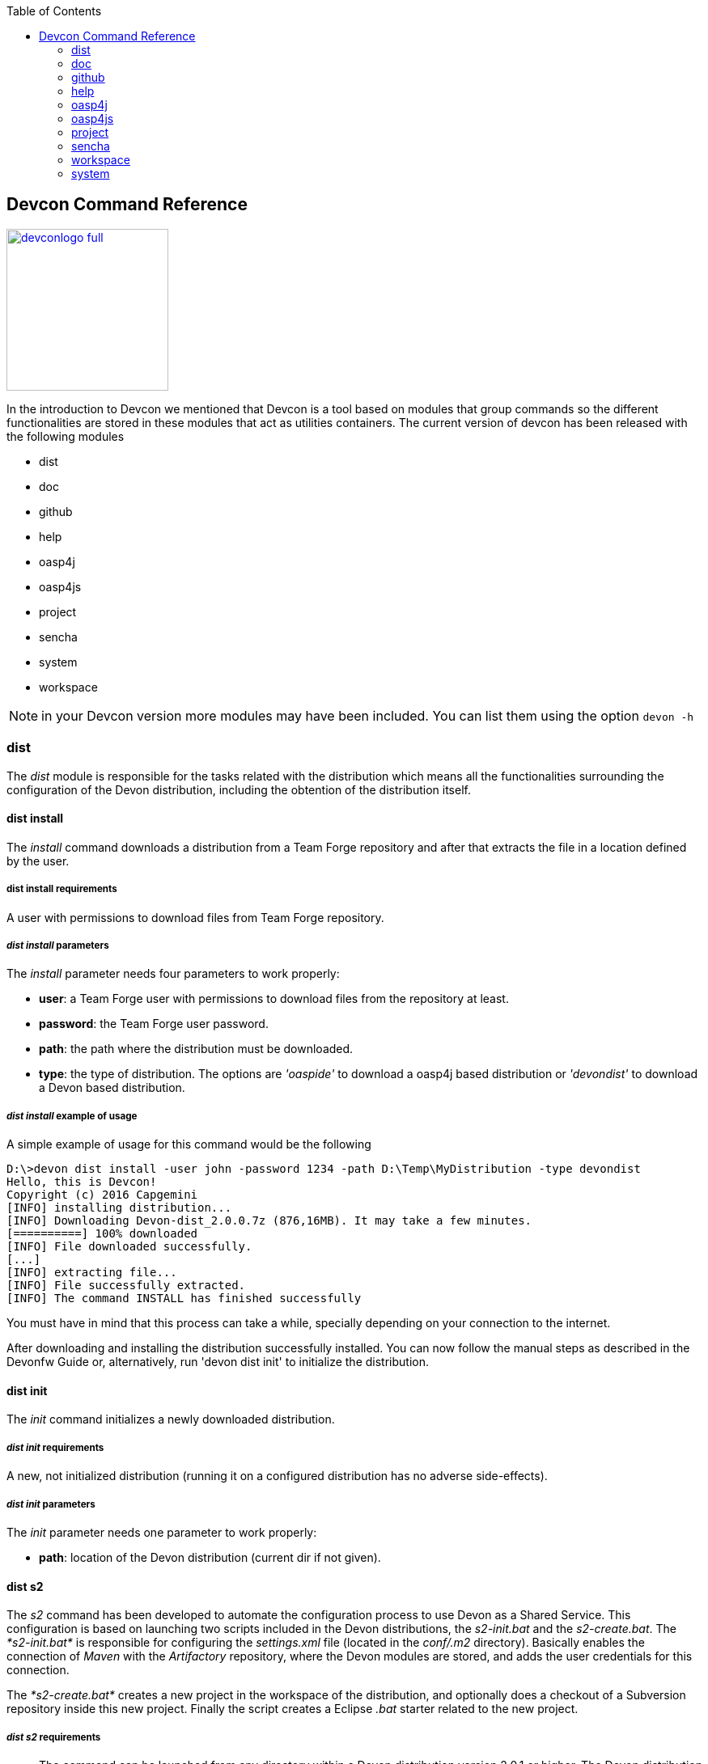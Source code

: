 :toc: macro
toc::[]

:doctype: book
:reproducible:
:source-highlighter: rouge
:listing-caption: Listing

== Devcon Command Reference

image::images/devconlogo_full.png[,align="center",width="200",Devcon, link="images/devconlogo_full.png"]

In the introduction to Devcon we mentioned that Devcon is a tool based on modules that group commands so the different functionalities are stored in these modules that act as utilities containers.
The current version of devcon has been released with the following modules

- dist

- doc

- github

- help

- oasp4j

- oasp4js

- project

- sencha

- system

- workspace

[NOTE]
====
in your Devcon version more modules may have been included. You can list them using the option `devon -h`
====

=== dist

The _dist_ module is responsible for the tasks related with the distribution which means all the functionalities surrounding the configuration of the Devon distribution, including the obtention of the distribution itself.

==== dist install

The _install_ command downloads a distribution from a Team Forge repository and after that extracts the file in a location defined by the user.

===== dist install requirements

A user with permissions to download files from Team Forge repository.

===== _dist install_ parameters

The _install_ parameter needs four parameters to work properly:

- *user*: a Team Forge user with permissions to download files from the repository at least.

- *password*: the Team Forge user password.

- *path*: the path where the distribution must be downloaded.

- *type*: the type of distribution. The options are _'oaspide'_ to download a oasp4j based distribution or _'devondist'_ to download a Devon based distribution.

===== _dist install_ example of usage
A simple example of usage for this command would be the following

[source,batch]
----
D:\>devon dist install -user john -password 1234 -path D:\Temp\MyDistribution -type devondist
Hello, this is Devcon!
Copyright (c) 2016 Capgemini
[INFO] installing distribution...
[INFO] Downloading Devon-dist_2.0.0.7z (876,16MB). It may take a few minutes.
[==========] 100% downloaded
[INFO] File downloaded successfully.
[...]
[INFO] extracting file...
[INFO] File successfully extracted.
[INFO] The command INSTALL has finished successfully
----

You must have in mind that this process can take a while, specially depending on your connection to the internet.

After downloading and installing the distribution successfully installed. You can now follow the manual steps as described in the Devonfw Guide or, alternatively, run 'devon dist init' to initialize the distribution.

==== dist init

The _init_ command initializes a newly downloaded distribution.

===== _dist init_ requirements

A new, not initialized distribution (running it on a configured distribution has no adverse side-effects).

===== _dist init_ parameters

The _init_ parameter needs one parameter to work properly:

- *path*: location of the Devon distribution (current dir if not given).

==== dist s2

The _s2_ command has been developed to automate the configuration process to use Devon as a Shared Service. This configuration is based on launching two scripts included in the Devon distributions, the _s2-init.bat_ and the _s2-create.bat_.
The _*s2-init.bat*_ is responsible for configuring the _settings.xml_ file (located in the _conf/.m2_ directory). Basically enables the connection of _Maven_ with the _Artifactory_ repository, where the Devon modules are stored, and adds the user credentials for this connection.

The _*s2-create.bat*_ creates a new project in the workspace of the distribution, and optionally does a checkout of a Subversion repository inside this new project. Finally the script creates a Eclipse _.bat_ starter related to the new project.

===== _dist s2_ requirements

- The command can be launched from any directory within a Devon distribution version 2.0.1 or higher. The Devon distribution is defined by having a _settings.json_ file located in the _conf_ directory. This file is a JSON object that defines parameters like the version of the distribution or the type which should be _devon-dist_ as is showed below.

[source,json]
----
{"version": "2.0.1","type": "devon-dist"}
----

- An _Artifactory_ user with permissions to download files from the repository.

- In case the optional checkout A Subversion user with permissions to do the checkout of the project specified in the _url_ parameter.

The command will search for this file to get the root directory where the scripts are located so is necessary to have this file in its correct location.

Apart from this the _settings.xml_ file needs to be compatible with the Shared Services autoconfiguration script (_s2-init.bat_).

===== _dist s2_ parameters

So the _s2_ command needs six parameters to be able to complete the two phases:

- *user*: the userId for Artifactory provided by S2 for the project.

- *pass*: the password for Artifactory.

- *engagementname*: the name of the repository for the engagement.

- *ciaas*: if the settings.xml must be configured for CIaaS user must set this as TRUE. Is an optional parameter with FALSE as default value.

- *projectname*: the name for the new project.

- *svnuser*: the user for the SVN.

- *svnpass*: the password for the SVN.

- *svnurl*: the url for the SVN provided by S2.

===== _dist s2_ example of usage

A simple example of usage for this command would be the followings:

If we only want to configure the _settigs.xml_ file without using the svn option the simplest usage would be

[source,batch]
----
D:\devon-dist\workspaces>devon dist s2 -user john -pass ZMF4AgyhQ5X6Sr9Bd1ohjWcFjL -engagementname myEngagement -projectname TestProject
Hello, this is Devcon!
Copyright (c) 2016 Capgemini
[...]
INFO: Completed
Eclipse preferences for workspace: "TestProject" have been created/updated
Created eclipse-TestProject.bat
Finished creating/updating workspace: "TestProject"
----

After this the `conf/.m2/settings.xml` file should have been configured and a new (and empty) _TestProject_ directory must have been created in the _workspaces_ directory and in the distribution root a new _eclipse-testproject.bat_ script must have been created too.

We also can get the same result and configure the _settings.xml_ for CIaaS using the _ciaas_ parameter
[source,batch]
----
D:\devon-dist\workspaces>devon dist s2 -user john -pass ZMF4AgyhQ5X6Sr9Bd1ohjWcFjL -engagementname myEngagement -projectname TestProject -ciaas true
----

Using the svn option to automate the check out from the repository the usage would be

[source,batch]
----
D:\devon-dist\workspaces>devon dist s2 -user john -pass ZMF4AgyhQ5X6Sr9Bd1ohjWcFjL -engagementname myEngagement -projectname TestProject -svnurl https://coconet...Project/ -svnuser john_svn -svnpass 12345
Hello, this is Devcon!
Copyright (c) 2016 Capgemini
[...]
[INFO] The checkout has been done successfully.
[INFO] Creating and updating workspace...
[...]
INFO: Completed
Eclipse preferences for workspace: "TestProject" have been created/updated
Created eclipse-TestProject.bat
Finished creating/updating workspace: "TestProject"
----

After this the `conf/.m2/settings.xml` file should have been configured and a new _TestProject_ directory must have been created in the _workspaces_ directory with all the files checked out from the svn repository and in the distribution root a new _eclipse-testproject.bat_ script must have been created too.


==== dist info

The _info_ command provides very basic information about the Devon distribution, like type, version and path.

===== _dist info_ parameters

The _dist info_ command has one optional parameter:

- *path*: path to the distro. Uses current directory if not specified.

=== doc

With this module we can access in a straightforward way to the documentation to get started with Devon framework. The commands of this module show information related with different components of Devon even opening in the default browser the sites related with them.

- `doc devon`: Opens the Devon site in the default web browser.

- `doc devonguide`: Opens the Devon Guide in the default web browser.

- `doc getstarted`: Opens the 'Getting started' guide of Devon framework.

- `doc links`: Shows a brief description of Devon framework and lists a set of links related to it like the public site, introduction videos, the Yammer group and so forth.

- `doc oasp4jguide`: Opens the OASP4J guide.

- `doc sencha`: Opens the Sencha Ext JS 6 documentation site.

=== github

This module is implemented to facilitate getting the Github code from OASP4J and Devon repositories. It has only two commands, one to get the OAPS4J code and other to get the Devon code.

==== github oasp4j

This command clones the oasp4j repository to the path that the user specifies in the parameters.

===== _github oasp4j_ parameters

The oasp4j command needs only one parameter:

- *path*: the location where the repository should be cloned.

- *proxyHost*: Host parameter for optional Proxy configuration.

- *proxyPort*: Port parameter for optional Proxy configuration.


===== _github oasp4j_ example of usage

A simple example of usage for this command would be the following

[source,batch]
----
D:\Projects\oasp4j>devon github oasp4j
----

Or using the *-path* parameter
[source,batch]
----
D:\>devon github oasp4j -path C:\Projects\oasp4j
----

Also we can define, if necessary, a proxy configuration. The following example shows how configure the connection for Capgemini's proxy in Europe

[source, bath]
----
D:\Projects\oasp4j>devon github oasp4j -proxyHost 1.0.5.10 -proxyPort 8080
----


==== github devoncode

This command clones the Devon repository to the path specified in the path parameter.


===== _github devoncode_ requirements

A github user with download permissions over the Devon repository.


===== _github devoncode_ parameters

The _devoncode_ command needs three parameters:

- *path*: the location where the repository must be cloned.

- *username*: the github user (with permission to download).

- *password*: the password of the github user.

- *proxyHost*: Host parameter for optional Proxy configuration.

- *proxyPort*: Port parameter for optional Proxy configuration.


===== _github devoncode_ example of usage

A simple example of usage for this command would be the followingdevon

[source,batch]
----
D:\>devon github devoncode -path C:\Projects\devon -user John_g -pass 12345
----

Also we can define, if necessary, a proxy configuration. The following example shows how configure the connection for Capgemini's proxy in Europe

[source, bath]
----
D:\>devon github devoncode -path C:\Projects\devon -user John_g -pass 12345 -proxyHost 1.0.5.10 -proxyPort 8080
----

=== help

The help module is responsible for showing the help info to facilitate the user the knowledge to use the tool. It has only one command, the _guide_ command, that doesn't need any parameter and that basically prints a summary of the devcon general usage with a list of the global options and a list with the available modules

==== _help_ example of usage

[source,batch]
----
D:\>devon help guide
Hello, this is Devcon!
Copyright (c) 2016 Capgemini
usage: devon <<module>> <<command>> [parameters...]
Devcon is a command line tool that provides many automated tasks around
the full life-cycle of Devon applications.
 -h,--help        show help info for each module/command
 -v,--version     show devcon version
List of available modules:
> help: This module shows help info about devcon
> sencha: Sencha related commands
> dist: Module with general tasks related to the distribution itself
> doc: Module with tasks related with obtaining specific documentation
> github: Module to create a new workspace with all default configuration
> workspace: Module to create a new workspace with all default configuration
----

If you have follow this guide you can realize that the result is the same that is shown with other options as ```devon``` or ```devon -h```. This is because these options internally are using this module _help_.

=== oasp4j

This module groups all the devcon functionalities related to the server applications like creating, running and deploying server applications based on the OASP4J project.

==== oasp4j create

This command creates a new server project based on the OASP4J archetype.

===== _oasp4j create_ requirements

This command needs to be launched from within (or pointing to) a Devonfw distribution.

In a second term internally this command uses the _Maven_ plugin included in the Devonfw distributions so in order to be able to use this plugin we should launch this command from a Devonfw command line (use the _console.bat_ included in the Devonfw distributions).

===== _oasp4j create_ parameters

This command uses five parameters (four of them mandatory).

- *servername*: the name for the new server project.

- *serverpath*: the location for the new server project. Is an optional parameter, if the user does not provide it devcon will use the current directory in its place.

- *packagename*: the name for the project package.

- *groupid*: the groupId for the project.

- *version*: the version for the project.

===== _oasp4j create_ example of usage

A simple example of usage for this command would be the following

[source,batch]
----
D:\devon-dist>devon oasp4j create -servername MyNewProject -packagename io.devon.application.MyNewProject -groupid io.devon.application -version 1.0-SNAPSHOT
Hello, this is Devcon!
Copyright (c) 2016 Capgemini
[INFO] Scanning for projects...
[...]
[INFO] --------------------------------------
[INFO] BUILD SUCCESS
[INFO] --------------------------------------
[INFO] Total time: 7.203 s
[INFO] Finished at: 2016-07-14T13:00:17+01:00
[INFO] Final Memory: 10M/42M
[INFO] --------------------------------------
D:\>
----

Or using the optional _serverpath_ parameter to define the location for the project

[source,batch]
----
D:\>devon oasp4j create -servername MyNewProject -serverpath D:\devon-dist\ -packagename io.devon.application.MyNewProject -groupid io.devon.application -version 1.0-SNAPSHOT
----

After that we should have a new _MyNewProject_ project created in the _devon-dist_ directory.

==== oasp4j run

With this command the user can run a server project application from the embedded tomcat server.

===== _oasp4j run_ requirements

The command can be launched within a Devon distribution version 2.0.1 or higher. Also verify that your _oasp4j_ application has the devon.json file well configured.

In case you get a _Detected both log4j-over-slf4j.jar AND bound slf4j-log4j12.jar on the class path, preempting StackOverflowError_:

Seems that there is an error related to the Oasp4j Archetype version 2.1.0 that it's going to be addressed for next releases (more info link:https://github.com/oasp/oasp4j/pull/478/[here]).

However if you find that error you can apply the following workaround:

* Go to the _core/pom.xml_ file of your project and comment the dependency:
[source, xml]
----
<!--     <dependency>
      <groupId>org.slf4j</groupId>
      <artifactId>slf4j-log4j12</artifactId>
      <version>1.6.1</version>

    </dependency> -->
----

* Return to your project root directory and execute `mvn install` command.

* Try again with the `devon oasp4j run` command.

===== _oasp4j run_ parameters

The _run_ command handles two parameters

- *path*: to indicate the location of the core project of the server app. Is an optional parameter and if not provided by the user devcon will take as the path the directory from which the command has been launched.

- *port*: the port from which the app should be accessible.

===== _oasp4j run_ example of usage

A simple example of usage for this command would be the following

[source,batch]
----
D:\devon-dist\workspaces\MyApp\core>devon oasp4j run -port 8081
Hello, this is Devcon!
Copyright (c) 2016 Capgemini
Application started

[...]

  .   ____          _            __ _ _
 /\\ / ___'_ __ _ _(_)_ __  __ _ \ \ \ \
( ( )\___ | '_ | '_| | '_ \/ _` | \ \ \ \
 \\/  ___)| |_)| | | | | || (_| |  ) ) ) )
  '  |____| .__|_| |_|_| |_\__, | / / / /
 =========|_|==============|___/=/_/_/_/
 :: Spring Boot ::        (v1.3.3.RELEASE)

2016-07-01 11:13:59.006  INFO 6116 --- [           main] i.d.application.MyAp
p.SpringBootApp   : Starting SpringBootApp on LES002610 with PID 6116 (D:\devon-
alpha\workspaces\MyApp\core\target\classes started by pparrado in D:\devon-al
pha\workspaces\MyApp\core)

[...]

2016-07-01 11:14:18.297  INFO 6116 --- [           main] i.d.application.MyAp
p.SpringBootApp   : Started SpringBootApp in 19.698 seconds (JVM running for 35.
789)
----

Or providing the optional _path_ parameter

[source,batch]
----
D:\>devon oasp4j run -port 8081 -path D:\devon-dist\workspaces\MyApp\core
----

==== oasp4j build

With this command the user can build a server project, is the equivalent to the `mvn clean install` command

===== _oasp4j build_ requirements

In order to work properly the command must be launched from within (or pointing to) a OASP4J project directory (the oasp4j project type is defined in a _devon.json_ file with parameter 'type' set to 'oasp4j').

===== _oasp4j build_ parameters

This command only uses one parameter

-*path*: the location of the server project. This is an optional parameter and if the user does not provide it devcon will use in its place the current directory from which the command has been launched.

===== _oasp4j build_ example of usage

A simple example of usage for this command would be the following

[source,batch]
----
D:\devon-dist\workspaces\MyApp>devon oasp4j build
Hello, this is Devcon!
Copyright (c) 2016 Capgemini
projectInfo read...
path D:\devon-dist\workspaces\MyApp project type OASP4J

[...]

[INFO] ------------------------------------------------------------------------
[INFO] Reactor Summary:
[INFO]
[INFO] MyApp .............................................. SUCCESS [  0.301 s]
[INFO] MyApp-core ......................................... SUCCESS [ 12.431 s]
[INFO] MyApp-server ....................................... SUCCESS [  3.699 s]
[INFO] ------------------------------------------------------------------------
[INFO] BUILD SUCCESS
[INFO] ------------------------------------------------------------------------
[INFO] Total time: 16.712 s
[INFO] Finished at: 2016-07-15T11:44:00+01:00
[INFO] Final Memory: 31M/76M
[INFO] ------------------------------------------------------------------------
D:\devon-dist\workspaces\MyApp>
----

Or using the optional parameter _path_

[source,batch]
----
D:\>devon oasp4j build -path D:\devon-dist\workspaces\MyApp
----

=== oasp4js

The oasp4js module is responsible for automating the tasks related to the client projects based on Angular.

==== oasp4js create

With this command the user can create a basic oasp4js app.

===== _oasp4js create_ requirements

This command must be used within a Devonfw distribution with version 2.0.0 or higher. You can check your distribution's version looking at the conf/settings.json file.

===== _oasp4js create_ parameters

This command accepts two parameters:

- *clientname*: the name for the application.

- *clientpath*: the location for the new application. Is an optional parameter and if not provided by the user devcon will take as the path the directory from which the command has been launched.

===== _oasp4js create_ example of usage

A simple example of usage for this command would be the following

[source, batch]
----
D:\devon-dist\workspaces>devon oasp4js create -clientname MyOasp4jsApp
Hello, this is Devcon!
Copyright (c) 2016 Capgemini
Creating project MyOasp4jsApp...
installing ng
  create .editorconfig
  create README.md
  create src\app\app.component.css
  [...]
  create tslint.json
Installing packages for tooling via npm.
Installed packages for tooling via npm.
Project 'MyOasp4jsApp' successfully created.
Adding devon.json file...
Project build successfully

D:\devon-dist\workspaces>
----

If everything goes right a new directory _MyOasp4jsApp_ must have been created containing the basic structure of an _oasp4js_ app.

The user can also use the next command _oasp4js build_ to do that last operation.

==== oasp4js build

With this command the user can resolve the dependencies of an _oasp4js_ app. The _oasp4js build_ command is the equivalent to the `ng build` command.

===== _oasp4js build_ parameters

- *path*: The location of the _oasp4js_ app. Is an optional parameter and if not provided devcon will use the current directory from which the command has been launched instead.

===== _oasp4js build_ example of usage

A simple example of usage for this command would be the following

[source,batch]
----
D:\devon-dist\workspaces\MyOasp4jsApp>devon oasp4js build
Hello, this is Devcon!
Copyright (c) 2016 Capgemini
Building project...
Hash: 936deb00dfd88c0d9e56
Hash: 936deb00dfd88c0d9e56
Time: 12735ms
Time: 12735ms
chunk    {0} polyfills.bundle.js, polyfills.bundle.js.map (polyfills) 177 kB {4} [initial] [rendered]
[...]
chunk    {4} inline.bundle.js, inline.bundle.js.map (inline) 0 bytes [entry] [rendered]
Project build successfully
----

Or using the optional parameter _path_

[source, batch]
----
D:\devon-dist>devon oasp4js build -path D:\devon-dist\workspaces\MyOasp4jsApp
----

==== oasp4js run

In order to launch the _oasp4js_ apps devcon provides this _run_ command that can be launched even without parameters.

===== _oasp4js run_ parameters

The only parameter needed is the _clientpath_ that points to the client app. This is an optional parameter and if not provided devcon will use by default the directory from within the command is launched.

===== _oasp4js run_ example of usage

A simple example of usage for this command would be the following

[source,batch]
----
D:\devon-dist\workspaces\MyOasp4jsApp>devon oasp4js run
Hello, this is Devcon!
Copyright (c) 2016 Capgemini
Project starting
** NG Live Development Server is listening on localhost:4200, open your browser on http://localhost:4200 **
** NG Live Development Server is listening on localhost:4200, open your browser on http://localhost:4200 **
Hash: 7f1a11f3e039fd0028ac
Hash: 7f1a11f3e039fd0028ac
Time: 14333ms
Time: 14333ms
chunk    {0} polyfills.bundle.js, polyfills.bundle.js.map (polyfills) 177 kB {4} [initial] 
[...]
chunk    {4} inline.bundle.js, inline.bundle.js.map (inline) 0 bytes [entry] [rendered]
webpack: Compiled successfully.
webpack: Compiled successfully.
----

Or using the optional parameter _clientpath_

[source,batch]
----
D:\devon-dist>devon oasp4js run -clientpath D:\devon-dist\workspaces\MyOasp4jsApp
----

In both cases, after launching the command, the app should be available through a web browser in url `http://localhost:4200`.

////
==== oasp4js jumpstart

This command allows users to get the Oasp4js sample app with all its dependencies included. The command downloads a zip file from Teamforge and extracts all its content in the user's environment.

==== _oasp4js jumpstart_ requirements

A user with permissions to download files from Team Forge repository.

==== _oasp4js jumpstart_ parameters

- *path*: the location for the oasp4js sample app file. Is an optional parameter, if not provided the current path will be used.

- *user*: a Team Forge user with permissions to download files from the repository at least.

- *password*: the Team Forge user password.

- *angularVersion*: Optional parameter to choose the Angular version in wich the sample app is based. The options are '1' to download Oasp4js sample app based on Angular 1 and '2' to download Oasp4js sample app based on Angular 2. When not provided by the user the default value for this parameter will be '1'.

==== _oasp4js jumpstart_ example of usage

A simple example of usage for this command would be the following

[source,batch]
----
D:\>devon oasp4js jumpstart -user john -password 1234
Hello, this is Devcon!
Copyright (c) 2016 Capgemini
[INFO] downloading file...
[INFO] Downloading oasp4js-1.1.0.zip (52,76MB). It may take a few minutes.
[==        ] 29% downloaded

[...]

file unzip : D:\Temp\.\oasp4js-1.1.0\npm-shrinkwrap.json
file unzip : D:\Temp\.\oasp4js-1.1.0\package.json
file unzip : D:\Temp\.\oasp4js-1.1.0\README.md
Done
File successfully downloaded.
----

Or using optional parameters to define a different location and the Angular version

[source,batch]
----
D:\>devon oasp4js jumpstart -user john -password 1234 -path D:\my\custom\location -angularVersion 2
----
////
=== project

The _project_ module groups the funcionalities related to the combined server + client projects.

==== project create

With this command the user can automate the creation of a combined server and client project (Sencha or oasp4js).

===== _project create_ requirements

If you want to use a Sencha app as client you will need a github user with permissions to download the _devon4sencha_ repository.

===== _project create_ parameters

Basically this command needs the same paremeters as the 'subcommands' that is using behind (`oasp4j create`, `oasp4js create`, `sencha workspace` and `sencha create`)

- *combinedprojectpath*: the path to locate the server and client projects. Is an optional parameter and if not provided by the user devcon will take as the path the directory from which the command has been launched.

- *servername*, *packagename*, *groupid*, *version*: the parameters related to the Server application. You can get more details in the 'oasp4j create' command reference in this document.

- *clienttype*: the type for the client app, you can provide _oasp4js_ for Angular based client or _devon4sencha_ for Sencha based client.

- *clientname*: the name for the client app.

- *clientpath*: the path to locate the client app. Current directory if not provided.

- *createsenchaws*: is an optional parameter that indicates if the Sencha workspace needs to be created (by default its value is FALSE).

===== _project create_ example of usage

A simple example of usage for this command would be the following

[source,batch]
----
D:\devon-dist\workspaces\combined>devon project create -servername myServerApp -groupid com.capgemini.devonfw -packagename com.capgemini.devonfw.myServerApp -version 1.0 -clientname myClientApp -clienttype oasp4js
Hello, this is Devcon!
Copyright (c) 2016 Capgemini
serverpath is D:\devon-dist\workspaces\combined\.
[INFO] Scanning for projects...
[INFO]
[INFO] ------------------------------------------------------------------------
[INFO] Building Maven Stub Project (No POM) 1
[INFO] ------------------------------------------------------------------------

[...]

[INFO] ------------------------------------------------------------------------
[INFO] BUILD SUCCESS
[INFO] ------------------------------------------------------------------------
[INFO] Total time: 6.862 s
[INFO] Finished at: 2016-08-05T09:23:35+01:00
[INFO] Final Memory: 10M/43M
[INFO] ------------------------------------------------------------------------
Adding devon.json file...
Project Creation completed successfully
Creating client project...
Creating project myClientApp...
Adding devon.json file...
Editing java/pom.xml...
Project created successfully. Please launch 'npm install' to resolve the project dependencies.
Adding devon.json file to combined project...
Combined project created successfully.
----

With this example we have created a Server + Oasp4js app in the `D:\devon-dist\workspaces\combined` directory. So within this folder we should find:

- _myServerApp_ folder with the `oasp4j` app.

- _myClientApp_ folder with the `oasp4js`app.

- the `devon.json` file with the following configuration:
[source, json]
----
{"version": "2.0.1",
"type":"COMBINED",
"projects":["myServerApp", "myClientApp"]
}
----

As you can see the 'projects' property points to the 'subprojects' created. In case we had used the _clientpath_ parameter to locate it in a different place that 'project' will reflect it pointing to the client path location:
[source, json]
----
{"version": "2.0.1",
"type":"COMBINED",
"projects":["myServerApp", "D:\\devon-dist\\otherDirectory\\myClientApp"]
}
----

Other possible usages

- `D:\devon-dist\TEST>devon project create -servername sss -groupid com.cap -packagename com.cap.sss -version 1.0 -clientname ccc -clienttype devon4sencha -clientpath D:\devon-dist\TESTB`

  Will create a server app (sss) in current directory and a Sencha app in the TESTB directory (that must be a Sencha workspace)

- `D:\devon-dist\TEST>devon project create -servername sss -groupid com.cap -packagename com.cap.sss -version 1.0 -clientname ccc -clienttype devon4sencha -clientpath D:\devon-dist\TESTB -createsenchaws true`

  Will create a server app (sss) in current directory and a Sencha workspace with a Sencha app inside in the TESTB directory.

- `D:\devon-dist\TEST>devon project create -servername sss -groupid com.cap -packagename com.cap.sss -version 1.0 -clientname ccc -clienttype devon4sencha`

  Will create a server app (sss) and a Sencha workspace with a Sencha app inside, all in current directory.

==== project build

This command will build both client and server project.

===== _project build_ requirements

In order to work properly, the command must be launched from within (or pointing to) a Devon distribution (the oasp4j project type is defined in a _devon.json_ file with parameter 'type' set to 'oasp4j' in the server project ).
The directory from where build command is fired should contain client and server project at same level, and directory should contain a _devon.json_ which should have project type as _COMBINED_,and  client  project should contain a _devon.json_ file with parameter 'type' set to  'oasp4js' or 'devon4sencha'.

==== _project build_ parameters

The build command takes three parameters and two of them are mandatory.

- *path* : This is an optional paremaeter. It points to server project workspace and if value of this parameter not given, it takes default value as current directory.

- *clienttype* : This parameter shows which type of client is integrated with server i.e oasp4js or sencha. Its a mandatory one.

- *clientpath* : It should point to client directory i.e where the client code is located. Again a mandatory one.

===== _project build_ example of usage

A simple example of usage for this command would be the following

[source,batch]
----
D:\>devon project build -path D:\FIN_IDE\oasp4j-ide-all-2.0.0\samplec -clienttyp
e oasp4js -clientpath D:\FIN_IDE\oasp4j-ide-all-2.0.0\clientdoc
Hello, this is Devcon!
Copyright (c) 2016 Capgemini
projectInfo read...
path D:\FIN_IDE\oasp4j-ide-all-2.0.0\samplecproject type OASP4J
Completed
path D:\FIN_IDE\oasp4j-ide-all-2.0.0\clientdocproject type OASP4JS
Completed
----

==== project deploy

This command automates all the process described in the <<Deployment on Tomcat (Client/Server),deployment on tomcat>> section. It creates a new tomcat server associated to the combined server + client project in the _software_ directory of the distribution and launches it to make the project available in a browser.

===== _project deploy_ requirements

The command automates the packaging of the combined Server + Client project but the user must configure those apps to work properly so you need to varify that:

- The client app _points_ to the server app: in Sencha projects the 'server' property of _app/Config.js_ or app/ConfigDevelopment.js_ (depending of the type of build) must point to your server app. In case of oasp4js projects we will need to configure the _baseUrl_ property of the'config.json' file to point to our server.

- The server redirects to the client: in the server project the file `...\serverApp\server\src\main\webapp\index.jsp` should redirect to `jsclient` profile
.index.jsp
[source,java]
----
<%
  response.sendRedirect(request.getContextPath() + "/jsclient/");
%>
----

- The combined project must have a `devon.json` file defining the type (that must be 'combined') and the subprojects (server and client):
[source,json]
----
{"version": "2.0.1",
"type":"COMBINED",
"projects": ["D:\devon-dist\workspaces\SenchaWorkspace\myClientApp","myServerApp"]
}
----

In the example above that `devon.json` file defines a server app (_myServerApp_) that is located within the combined project directory (so we do not need to provide a path, only the folder name) and a client app (_myClientApp_) located in a Sencha workspace outside the combined project directory (so we need to provide the path).

- Each 'subprojects' (server and client) must have its corresponding `devon.json` file well formed (the 'type' must be _oasp4j_ for server and for client apps _oasp4js_ or _devon4sencha_).

- The command must be launched from within a valid Devonfw distribution.

===== _project deploy_ parameters

- *tomcatpath*: the path to the tomcat folder. Devcon will look for the distribution's Tomcat when this parameter is not provided.

- *clienttype*: type of client either angular or Sencha (obtained from 'projects' property in devon.json when not given).

- *clientpath*: path to client project (obtained from 'projects' property in devon.json when not given).

- *serverpath*: path to server project (obtained from 'projects' property in devon.json when not given).

- *path*: path for the combined project (current directory when not given).

===== _project deploy_ example of usage

A simple example of usage for this command would be the following

[source,batch]
----
D:\devon-dist\workspaces\MyCombinedProject>devon project deploy
Hello, this is Devcon!
Copyright (c) 2016 Capgemini
[...]
##########################################################################
After Tomcat finishes the loading process the app should be available in:
localhost:8080/myServerApp-server-1.0
##########################################################################
----

The process will open a new command window for the Tomcat's launching process and finally will shows us the url where the combined app should be accesible.

[NOTE]
The url is formed with the name of the .war file generated when packaging the app.

If we use the optional parameter _path_

[source,batch]
----
D:\devon-dist>devon project deploy -path D:\devon-dist\workspaces\MyCombinedProject
----

==== project run

This command  runs the server & client project(unified build) in debug mode that is separate client and spring boot server.

==== _project run_ requirements

Please verify the _oasp4j run_ and _oasp4js run_ or _sencha run_ requirements.

==== _project run_ parameters

- *clienttype* : This parameter shows which type of client is integrated with server i.e oasp4js or sencha and its a mandatory parameter

- *clienttype* : the type of the client app ('oasp4js' or 'devon4sencha').

- *clientpath* : Location of the oasp4js app.

- *serverport* : Port to start server.

- *serverpath* : Path to Server project Workspace (currentDir if not given).

==== _project run_ example of usage

A simple example of usage for this command ( for client type oasp4js) would be the following

[source , batch]
----
D:\>devon project run -clienttype oasp4js -clientpath D:\FIN_IDE\oasp4j-ide-all-
2.0.0\workspaces\main\examples\oasp4js -serverport 8080 -serverpath D:\FIN_IDE\o
asp4j-ide-all-2.0.0\workspaces\main\code\oasp4j\samples\server
Hello, this is Devcon!
Copyright (c) 2016 Capgemini
path before modification D:\FIN_IDE\oasp4j-ide-all-2.0.0\workspaces\main\code\oa
sp4j\samples\server
Server project path D:\FIN_IDE\oasp4j-ide-all-2.0.0\workspaces\main\code\oasp4j\
samples\server
Application started
Starting application
----

After launching the command, a browser should be opened and will show the welcome page of the oasp4js app.



=== sencha

_Sencha_ is a pure JavaScript application framework for building interactive cross platform web applications and is the view layer for web applications developed with Devon Framework. This module encapsulates the _Sencha Cmd_ functionality that is a command line tool to automate tasks around _Sencha_ apps.

==== sencha run

This command compiles in DEBUG mode and then runs the internal Sencha web server. Is the equivalent to the _Sencha Cmd_'s ```sencha app watch``` and does not need any parameter.

===== _sencha run_ requirements

We should launch the command from a Devon4Sencha project which is defined by a _devon.json_ file with parameter 'type' set to 'Devon4Sencha'

[source,json]
----
{ "version": "2.0.0",
  "type":"Devon4Sencha"}
----

===== _sencha run_ example of usage

A simple example of usage for this command would be the following

[source,batch]
----
D:\devon-dist\workspaces\senchaProject>devon sencha run
----

==== sencha workspace

With this command we can generate automatically a fully functional Sencha workspace in a directory of our machine.

===== _sencha workspace_ requirements

We will need a Github user with permissions to clone the _devon4sencha_ repository.

===== _sencha workspace_ parameters

The _sencha workspace_ command needs five parameters and four of them are mandatory.

- *path*: the location where the workspace should be created. This parameter is optional and if the user does not provide it devcon will take the current directory as the location for the Sencha workspace.

- *username*: the github user with permission to download the _devon4sencha_ repository.

- *password*: the password of the github user.

- *proxyHost*: Host parameter for optional Proxy configuration.

- *proxyPort*: Port parameter for optional Proxy configuration.

===== _sencha workspace_ example of usage

A simple example of usage for this command would be the following

[source,batch]
----
D:\>devon sencha workspace -path D:\MyProject -username john -password 1234
Hello, this is Devcon!
Copyright (c) 2016 Capgemini
Cloning into 'D:\MyProject\MySenchaWorkspace'...
Having repository: D:\MyProject\MySenchaWorkspace\.git
----

So after that we will have a sencha workspace located in the _D:\MyProject_ directory.

Also we can define, if necessary, a proxy configuration. The following example shows how to configure the connection for Capgemini's proxy in Europe

[source,batch]
----
D:\>devon sencha workspace -path D:\MyProject -username john -password 1234 -proxyHost 1.0.5.10 -proxyPort 8080
----

==== sencha copyworkspace

With this command we can make create new Sencha workspace by making a copy from an existing Devon dist to a particular path

===== _sencha copyworkspace_ requirements

There should be a Devonfw distribution present which included the 'workspaces\examples\devon4sencha' folder

===== _sencha copyworkspace_ parameters

The _sencha copyworkspace_ command needs two parameters. Both are optional.

- *workspace*: the path to the workspace. This parameter is optional. Devcon will take the current directory if not provide and in that case it will use the name 'devon4sencha'.

- *distpath*: the path to a Devonfw Dist (Current directory if not provided)

==== sencha build
This command builds a Sencha Ext JS6 project. Is the equivalent to the _Sencha Cmd_'s ```sencha app build```.

===== _sencha build_ parameters

This command only has one parameter and it is optional

- *appDir*: the path to the app to be built. If the user does not provide it devcon will use the current directory as the location of the Sencha app.

===== _sencha build_ example of usage

A simple example of usage for this command would be the following

[source,batch]
----
D:\MySenchaWorkspace\MyApp>devon sencha build
Hello, this is Devcon!
Copyright (c) 2016 Capgemini
OUTPUT:Sencha Cmd v6.1.2.15
OUTPUT:[INF] Processing Build Descriptor : classic
[...]
[INFO] [LOG] Sencha App Watch Started
[INFO] [LOG]Sencha Build Successful
D:\MySenchaWorkspace\MyApp>
----

And using the optional parameter _appDir_ to locate the app the usage would be like the following

[source,batch]
----
D:\>devon sencha build -appDir D:\MySenchaWorkspace\MyApp
Hello, this is Devcon!
Copyright (c) 2016 Capgemini
OUTPUT:Sencha Cmd v6.1.2.15
OUTPUT:[INF] Processing Build Descriptor : classic
[...]
[INFO] [LOG] Sencha App Watch Started
[INFO] [LOG]Sencha Build Successful
D:\>
----

==== sencha create

This command creates a new Sencha Ext JS6 app.

===== _sencha create_ requirements

The command must be launched within a Sencha workspace or pointing to a Sencha workspace using the optional parameter _workspacepath_. So in order to work properly first we will need to have a Sencha workspace ready in our local machine.

===== _sencha create_ parameters

The create parameters handles two parameters

- *appname*: the name for the new app.

- *workspacepath*: optionally the user can specify the location of the Sencha workspace. If the user does not provide it the current directory will be use as default.


===== _sencha create_ example of usage

A simple example of usage for this command would be the following

[source,batch]
----
D:\MySenchaWorkspace>devon sencha create -appname MyNewApp
Hello, this is Devcon!
Copyright (c) 2016 Capgemini
OUTPUT:Sencha Cmd v6.1.2.15
OUTPUT:[INF] Loading framework from D:\MySenchaWorkspace\
[...]
[INFO] [LOG]Sencha Ext JS6 app Created
D:\MySenchaWorkspace>
----

And using the optional parameter _workspacepath_ to locate the Sencha workspace the command would be like the following

[source,batch]
----
D:\>devon sencha create -appname MyNewApp -workspacepath D:\MySenchaWorkspace
Hello, this is Devcon!
Copyright (c) 2016 Capgemini
OUTPUT:Sencha Cmd v6.1.2.15
OUTPUT:[INF] Loading framework from D:\MySenchaWorkspace\
[...]
[INFO] [LOG]Sencha Ext JS6 app Created
D:\>
----

After that we will have a new Sencha app called _MyNewApp_ in our Sencha workspace.

=== workspace

This module handles all tasks related to distribution workspaces.

==== workspace create

This command automates the creation of new workspaces within the distribution with the default configuration including a new Eclipse _.bat_ starter related to the new project.

===== workspace create parameters

The create command needs two parameters:

- *devonpath*: the path where the devon distribution is located.

- *foldername*: the name for the new workspace.

===== _workspace create_ example of usage

A simple example of usage for this command would be the following

[source,batch]
----
D:\>devon workspace create -devonpath C:\MyFolder\devon-dist -foldername newproject
Hello, this is Devcon!
Copyright (c) 2016 Capgemini
[INFO] creating workspace at path D:\devon2-alpha\workspaces\newproject
[...]
----

As a result of that a new folder _newproject_ with the default project configuration should be created in the _C:\MyFolder\devon-dist\workspaces_ directory alongside an _eclipse-newproject.bat_ starter script in the root of the distribution.

=== system

This module contains system wide commands related to devcon.

==== system install

This command installs devcon on user's HOME directory or at an alternative path provided by user.

It should be used as a very first step to install Devcon, <<Download Devcon,see more here>>

[source,batch]
----
> java -jar devcon.jar system install
----

If you are behind a proxy you must configure the connection using the optional parameters *-proxyHost* and *-proxyPort*. In following example we show how to use the _system install_ command for Capgemini's proxy in Europe

[source,batch]
----
> java -jar devcon.jar system install -proxyHost 1.0.5.10 -proxyPort 8080
----

==== system update

Launching this command the user can update the Devcon version installed to the last version available.

===== _system update_ example of usage

A simple example of usage for this command would be the following

[source,batch]
----
D:\>devon system update
----

As occurs with the _system install_ command, if you are behind a proxy you will need to use the optional parameters *-proxyHost* and *-proxyPort* to configure the connection. The following example shows how to configure the _system update_ with the Capgemini's proxy in Europe

[source,batch]
----
D:\>devon system update -proxyHost 1.0.5.10 -proxyPort 8080
----
